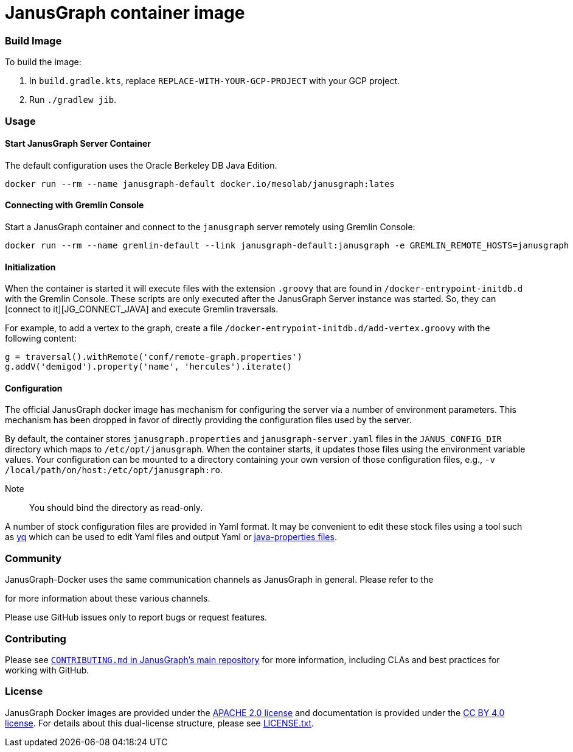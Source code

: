 = JanusGraph container image

:GS_CONFIG:  http://tinkerpop.apache.org/docs/current/reference/#_configuring_2
:DH:  https://hub.docker.com
:YQ_GITHUB: https://github.com/mikefarah/yq
:YQ_DOC: https://mikefarah.gitbook.io/yq
:YQ_PROPS: {YQ_DOC}/usage/properties

:JG_URL: https://janusgraph.org/

:JG_DOCS_URL: https://docs.janusgraph.org
:JG_BDB:  {JG_DOCS_URL}/storage-backend/bdb/
:JG_CONFIG:  {JG_DOCS_URL}/basics/configuration-reference/
:JG_LUCENE:  {JG_DOCS_URL}/index-backend/lucene/
:JG_CONNECT_JAVA:  {JG_DOCS_URL}/connecting/java/

:JG_TEMPLATES:  https://github.com/search?q=org:JanusGraph+repo:janusgraph+filename:janusgraph.properties%20path:janusgraph-dist/src/assembly/static/conf/gremlin-server

:JG_COMMUNITY:  https://github.com/JanusGraph/janusgraph#community
:JG_CONTRIBUTING:  https://github.com/JanusGraph/janusgraph/blob/master/CONTRIBUTING.md

=== Build Image

To build the image:

1. In `build.gradle.kts`, replace `REPLACE-WITH-YOUR-GCP-PROJECT` with your GCP project.
1. Run `./gradlew jib`.


=== Usage

==== Start JanusGraph Server Container

The default configuration uses the Oracle Berkeley DB Java Edition.

[source,bash]
----
docker run --rm --name janusgraph-default docker.io/mesolab/janusgraph:lates
----

==== Connecting with Gremlin Console

Start a JanusGraph container and connect to the `janusgraph` server remotely
using Gremlin Console:

[source,bash]
----
docker run --rm --name gremlin-default --link janusgraph-default:janusgraph -e GREMLIN_REMOTE_HOSTS=janusgraph -it docker.io/mesolab/gremlin-console:latest
----

==== Initialization

When the container is started it will execute files with the extension
`.groovy` that are found in `/docker-entrypoint-initdb.d` with the Gremlin Console.
These scripts are only executed after the JanusGraph Server instance was started.
So, they can [connect to it][JG_CONNECT_JAVA] and execute Gremlin traversals.

For example, to add a vertex to the graph, create a file
`/docker-entrypoint-initdb.d/add-vertex.groovy` with the following content:

[source,groovy]
----
g = traversal().withRemote('conf/remote-graph.properties')
g.addV('demigod').property('name', 'hercules').iterate()
----

==== Configuration

The official JanusGraph docker image has mechanism for configuring the
server via a number of environment parameters.
This mechanism has been dropped in favor of directly providing
the configuration files used by the server.

By default, the container stores `janusgraph.properties` and `janusgraph-server.yaml` files
in the `JANUS_CONFIG_DIR` directory which maps to `/etc/opt/janusgraph`.
When the container starts, it updates those files using the environment variable values.
Your configuration can be mounted to a directory containing your own version
of those configuration files, e.g., `-v /local/path/on/host:/etc/opt/janusgraph:ro`.

Note:: You should bind the directory as read-only.

A number of stock configuration files are provided in Yaml format.
It may be convenient to edit these stock files using a tool such as
link:{YQ_DOC}[yq] which can be used to edit Yaml files and
output Yaml or link:{YQ_PROPS}[java-properties files].

=== Community

JanusGraph-Docker uses the same communication channels as JanusGraph in general.
Please refer to the
[_Community_ section in JanusGraph's main repository][JG_COMMUNITY]
for more information about these various channels.

Please use GitHub issues only to report bugs or request features.

=== Contributing

Please see
link:{JG_CONTRIBUTING}[`CONTRIBUTING.md` in JanusGraph's main repository]
for more information, including CLAs and best practices for working with
GitHub.

=== License

JanusGraph Docker images are provided under the link:license/APACHE-2.0.txt[APACHE 2.0 license]
and documentation is provided under the link:license/CC-BY-4.0.txt[CC BY 4.0 license].
For details about this dual-license structure, please
see link:license/LICENSE.txt[LICENSE.txt].
